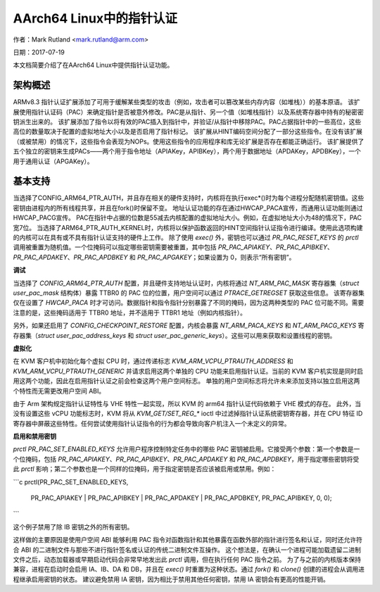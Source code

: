 ==============================
AArch64 Linux中的指针认证
==============================

作者：Mark Rutland <mark.rutland@arm.com>

日期：2017-07-19

本文档简要介绍了在AArch64 Linux中提供指针认证功能。

架构概述
---------

ARMv8.3 指针认证扩展添加了可用于缓解某些类型的攻击（例如，攻击者可以篡改某些内存内容（如堆栈））的基本原语。
该扩展使用指针认证码（PAC）来确定指针是否被意外修改。PAC是从指针、另一个值（如堆栈指针）以及系统寄存器中持有的秘密密钥派生出来的。
该扩展添加了指令以将有效的PAC插入到指针中，并验证/从指针中移除PAC。PAC占据指针中的一些高位，这些高位的数量取决于配置的虚拟地址大小以及是否启用了指针标记。
该扩展从HINT编码空间分配了一部分这些指令。在没有该扩展（或被禁用）的情况下，这些指令会表现为NOPs。使用这些指令的应用程序和库无论扩展是否存在都能正确运行。
该扩展提供了五个独立的密钥来生成PACs——两个用于指令地址（APIAKey，APIBKey），两个用于数据地址（APDAKey，APDBKey），一个用于通用认证（APGAKey）。

基本支持
---------

当选择了CONFIG_ARM64_PTR_AUTH，并且存在相关的硬件支持时，内核将在执行exec*()时为每个进程分配随机密钥值。这些密钥由进程内的所有线程共享，并且在fork()时保留不变。
地址认证功能的存在通过HWCAP_PACA宣传，而通用认证功能则通过HWCAP_PACG宣传。
PAC在指针中占据的位数是55减去内核配置的虚拟地址大小。例如，在虚拟地址大小为48的情况下，PAC宽7位。
当选择了ARM64_PTR_AUTH_KERNEL时，内核将以保护函数返回的HINT空间指针认证指令进行编译。使用此选项构建的内核可以在具有或不具有指针认证支持的硬件上工作。
除了使用 `exec()` 外，密钥也可以通过 `PR_PAC_RESET_KEYS` 的 `prctl` 调用被重置为随机值。一个位掩码可以指定哪些密钥需要被重置，其中包括 `PR_PAC_APIAKEY`、`PR_PAC_APIBKEY`、`PR_PAC_APDAKEY`、`PR_PAC_APDBKEY` 和 `PR_PAC_APGAKEY`；如果设置为 0，则表示“所有密钥”。

**调试**

当选择了 `CONFIG_ARM64_PTR_AUTH` 配置，并且硬件支持地址认证时，内核将通过 `NT_ARM_PAC_MASK` 寄存器集（`struct user_pac_mask` 结构体）暴露 TTBR0 的 PAC 位的位置，用户空间可以通过 `PTRACE_GETREGSET` 获取这些信息。
该寄存器集仅在设置了 `HWCAP_PACA` 时才可访问。数据指针和指令指针分别暴露了不同的掩码，因为这两种类型的 PAC 位可能不同。需要注意的是，这些掩码适用于 TTBR0 地址，并不适用于 TTBR1 地址（例如内核指针）。

另外，如果还启用了 `CONFIG_CHECKPOINT_RESTORE` 配置，内核会暴露 `NT_ARM_PACA_KEYS` 和 `NT_ARM_PACG_KEYS` 寄存器集（`struct user_pac_address_keys` 和 `struct user_pac_generic_keys`）。这些可以用来获取和设置线程的密钥。

**虚拟化**

在 KVM 客户机中初始化每个虚拟 CPU 时，通过传递标志 `KVM_ARM_VCPU_PTRAUTH_ADDRESS` 和 `KVM_ARM_VCPU_PTRAUTH_GENERIC` 并请求启用这两个单独的 CPU 功能来启用指针认证。当前的 KVM 客户机实现是同时启用这两个功能，因此在启用指针认证之前会检查这两个用户空间标志。
单独的用户空间标志将允许未来添加支持以独立启用这两个特性而无需更改用户空间 ABI。

由于 Arm 架构规定指针认证特性与 VHE 特性一起实现，所以 KVM 的 arm64 指针认证代码依赖于 VHE 模式的存在。
此外，当没有设置这些 vCPU 功能标志时，KVM 将从 `KVM_GET/SET_REG_*` ioctl 中过滤掉指针认证系统密钥寄存器，并在 CPU 特征 ID 寄存器中屏蔽这些特性。任何尝试使用指针认证指令的行为都会导致向客户机注入一个未定义的异常。

**启用和禁用密钥**

`prctl PR_PAC_SET_ENABLED_KEYS` 允许用户程序控制特定任务中的哪些 PAC 密钥被启用。它接受两个参数：第一个参数是一个位掩码，包括 `PR_PAC_APIAKEY`、`PR_PAC_APIBKEY`、`PR_PAC_APDAKEY` 和 `PR_PAC_APDBKEY`，用于指定哪些密钥将受此 `prctl` 影响；第二个参数也是一个同样的位掩码，用于指定密钥是否应该被启用或禁用。例如：

```c
prctl(PR_PAC_SET_ENABLED_KEYS,
      PR_PAC_APIAKEY | PR_PAC_APIBKEY | PR_PAC_APDAKEY | PR_PAC_APDBKEY,
      PR_PAC_APIBKEY, 0, 0);
```

这个例子禁用了除 IB 密钥之外的所有密钥。

这样做的主要原因是使用户空间 ABI 能够利用 PAC 指令对函数指针和其他暴露在函数外部的指针进行签名和认证，同时还允许符合 ABI 的二进制文件与那些不进行指针签名或认证的传统二进制文件互操作。
这个想法是，在确认一个进程可能加载遗留二进制文件之后，动态加载器或早期启动代码会非常早地发出此 `prctl` 调用，但在执行任何 PAC 指令之前。
为了与之前的内核版本保持兼容，进程在启动时会启用 IA、IB、DA 和 DB，并且在 `exec()` 时重置为这种状态。通过 `fork()` 和 `clone()` 创建的进程会从调用进程继承启用密钥的状态。
建议避免禁用 IA 密钥，因为相比于禁用其他任何密钥，禁用 IA 密钥会有更高的性能开销。
